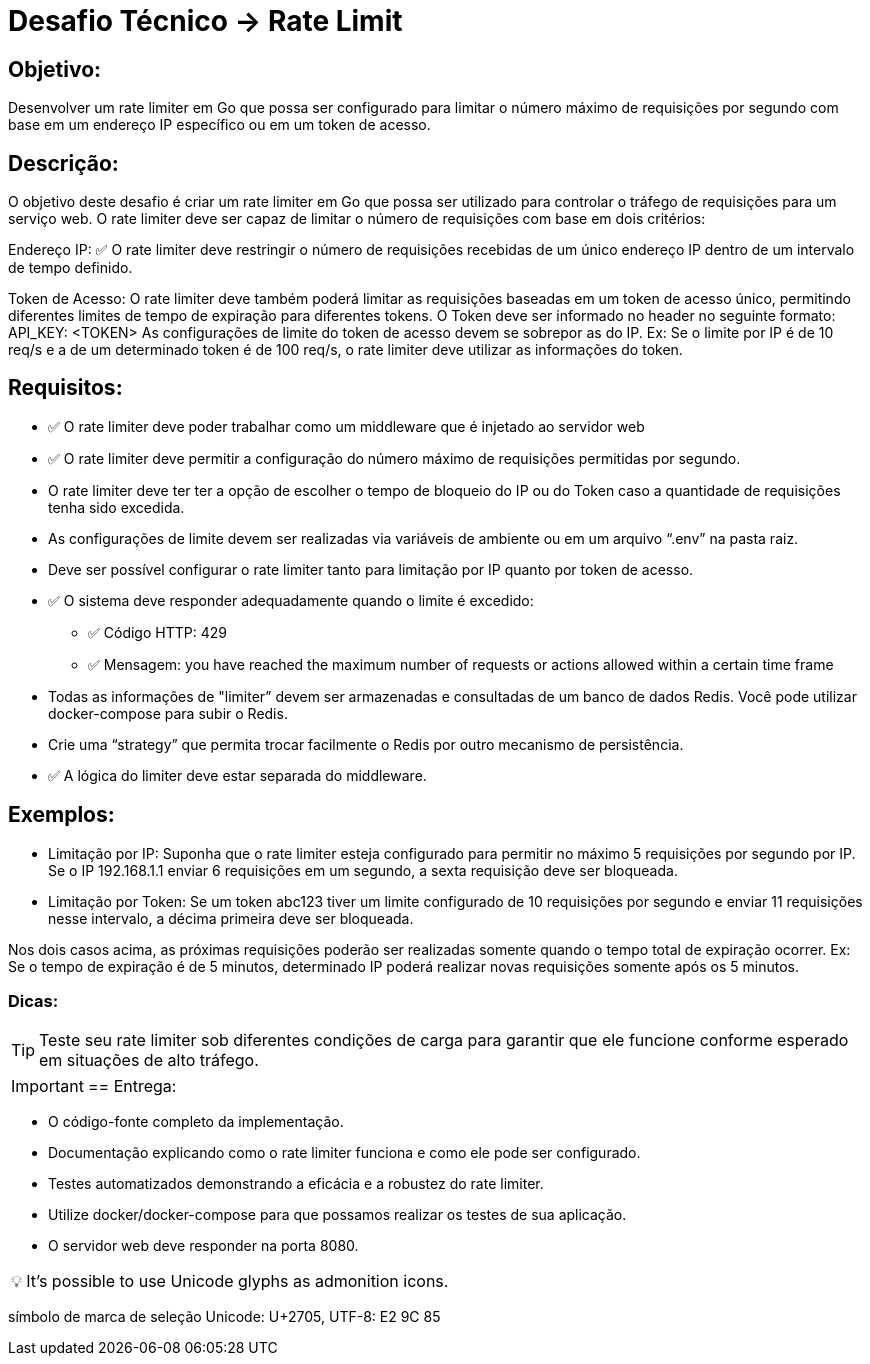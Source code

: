 = Desafio Técnico ->  Rate Limit

== Objetivo:

Desenvolver um rate limiter em Go que possa ser configurado para limitar o número máximo de requisições por segundo com base em um endereço IP específico ou em um token de acesso.

== Descrição:

O objetivo deste desafio é criar um rate limiter em Go que possa ser utilizado para controlar o tráfego de requisições para um serviço web. O rate limiter deve ser capaz de limitar o número de requisições com base em dois critérios:

Endereço IP: ✅ O rate limiter deve restringir o número de requisições recebidas de um único endereço IP dentro de um intervalo de tempo definido.

Token de Acesso: O rate limiter deve também poderá limitar as requisições baseadas em um token de acesso único, permitindo diferentes limites de tempo de expiração para diferentes tokens. O Token deve ser informado no header no seguinte formato:
API_KEY: <TOKEN>
As configurações de limite do token de acesso devem se sobrepor as do IP. Ex: Se o limite por IP é de 10 req/s e a de um determinado token é de 100 req/s, o rate limiter deve utilizar as informações do token.

== Requisitos:

* ✅ O rate limiter deve poder trabalhar como um middleware que é injetado ao servidor web
* ✅ O rate limiter deve permitir a configuração do número máximo de requisições permitidas por segundo.
* O rate limiter deve ter ter a opção de escolher o tempo de bloqueio do IP ou do Token caso a quantidade de requisições tenha sido excedida.
* As configurações de limite devem ser realizadas via variáveis de ambiente ou em um arquivo “.env” na pasta raiz.
* Deve ser possível configurar o rate limiter tanto para limitação por IP quanto por token de acesso.
* ✅ O sistema deve responder adequadamente quando o limite é excedido:
** ✅ Código HTTP: 429
** ✅ Mensagem: you have reached the maximum number of requests or actions allowed within a certain time frame
* Todas as informações de "limiter” devem ser armazenadas e consultadas de um banco de dados Redis. Você pode utilizar docker-compose para subir o Redis.
* Crie uma “strategy” que permita trocar facilmente o Redis por outro mecanismo de persistência.
* ✅ A lógica do limiter deve estar separada do middleware.

== Exemplos:

* Limitação por IP: Suponha que o rate limiter esteja configurado para permitir no máximo 5 requisições por segundo por IP. Se o IP 192.168.1.1 enviar 6 requisições em um segundo, a sexta requisição deve ser bloqueada.
* Limitação por Token: Se um token abc123 tiver um limite configurado de 10 requisições por segundo e enviar 11 requisições nesse intervalo, a décima primeira deve ser bloqueada.

Nos dois casos acima, as próximas requisições poderão ser realizadas somente quando o tempo total de expiração ocorrer. Ex: Se o tempo de expiração é de 5 minutos, determinado IP poderá realizar novas requisições somente após os 5 minutos.

=== Dicas:

TIP: Teste seu rate limiter sob diferentes condições de carga para garantir que ele funcione conforme esperado em situações de alto tráfego.

IMPORTANT: == Entrega:

* O código-fonte completo da implementação.
* Documentação explicando como o rate limiter funciona e como ele pode ser configurado.
* Testes automatizados demonstrando a eficácia e a robustez do rate limiter.
* Utilize docker/docker-compose para que possamos realizar os testes de sua aplicação.
* O servidor web deve responder na porta 8080.


:tip-caption: 💡

[TIP]
It's possible to use Unicode glyphs as admonition icons.


símbolo de marca de seleção
Unicode: U+2705, UTF-8: E2 9C 85